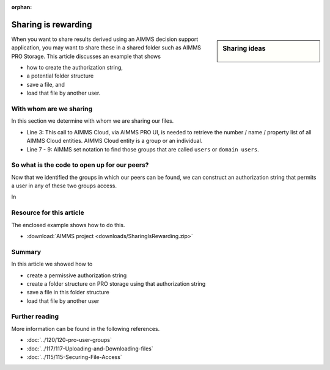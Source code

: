 :orphan:

Sharing is rewarding
===========================

.. meta::
   :description: This article shows how to create an application whereby users of that application can share files with each other.
   :keywords: cloud, sharing files, PRO storage, identify users

.. sidebar:: Sharing ideas

    .. figure:: images/icons8-cloud-user-group-512.png
    


When you want to share results derived using an AIMMS decision support application, you may want to share these in a shared folder such as AIMMS PRO Storage. This article discusses an example that shows 

* how to create the authorization string,

* a potential folder structure

* save a file, and

* load that file by another user.

With whom are we sharing
--------------------------

In this section we determine with whom we are sharing our files.

.. code-block:: aimms
    :linenos:

    ! Ensure all entities are known.
    ! Examples of entities are the users and the groups.
    guipro::PopulateEntitySets( addUniversalSets:1 );

    ! Get the "users" group(s) and the "domain users" group(s) into an AIMMS set.
    ! Note that s_UserEntities is a subset of the set guipro::PROEntity 
    s_UserEntities :=  { guipro::PRO_ENT | 
        ( StringToLower( guipro::PROEntityName( guipro::PRO_ENT ) ) = "users"        ) or 
        ( StringToLower( guipro::PROEntityName( guipro::PRO_ENT ) ) = "domain users" )    } ;

* Line 3: This call to AIMMS Cloud, via AIMMS PRO UI, is needed to retrieve the number / name / property list of all AIMMS Cloud entities. AIMMS Cloud entity is a group or an individual.

* Line 7 - 9: AIMMS set notation to find those groups that are called ``users`` or ``domain users``.

So what is the code to open up for our peers?
-----------------------------------------------------

Now that we identified the groups in which our peers can be found, we can construct an authorization string that permits a user in any of these two groups access.

.. code-block:: aimms
    :linenos:

    sp_AuthUsersRWX := "" ;
    for i_UE do ! For each user group:
        sp_AuthUsersRWX += formatString("#7+%e", i_UE );
    endfor ;
    
In 

Resource for this article
-------------------------

The enclosed example shows how to do this.

*  :download:`AIMMS project <downloads/SharingIsRewarding.zip>` 

Summary
---------

In this article we showed how to 

* create a permissive authorization string

* create a folder structure on PRO storage using that authorization string

* save a file in this folder structure

* load that file by another user

Further reading
----------------

More information can be found in the following references.

* :doc:`../120/120-pro-user-groups` 

* :doc:`../117/117-Uploading-and-Downloading-files` 

* :doc:`../115/115-Securing-File-Access` 



